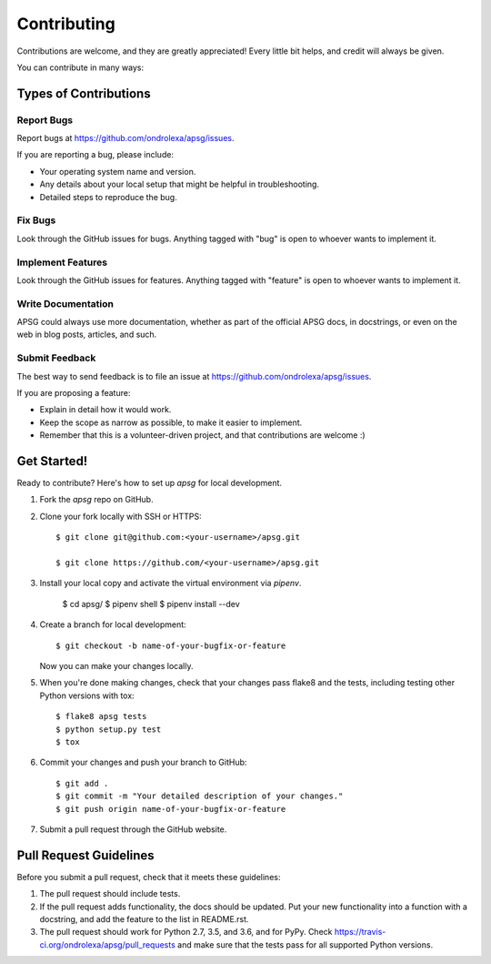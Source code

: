 ============
Contributing
============

Contributions are welcome, and they are greatly appreciated! Every
little bit helps, and credit will always be given.

You can contribute in many ways:

Types of Contributions
----------------------

Report Bugs
~~~~~~~~~~~

Report bugs at https://github.com/ondrolexa/apsg/issues.

If you are reporting a bug, please include:

* Your operating system name and version.
* Any details about your local setup that might be helpful in troubleshooting.
* Detailed steps to reproduce the bug.

Fix Bugs
~~~~~~~~

Look through the GitHub issues for bugs. Anything tagged with "bug"
is open to whoever wants to implement it.

Implement Features
~~~~~~~~~~~~~~~~~~

Look through the GitHub issues for features. Anything tagged with "feature"
is open to whoever wants to implement it.

Write Documentation
~~~~~~~~~~~~~~~~~~~

APSG could always use more documentation, whether as part of the
official APSG docs, in docstrings, or even on the web in blog posts,
articles, and such.

Submit Feedback
~~~~~~~~~~~~~~~

The best way to send feedback is to file an issue at https://github.com/ondrolexa/apsg/issues.

If you are proposing a feature:

* Explain in detail how it would work.
* Keep the scope as narrow as possible, to make it easier to implement.
* Remember that this is a volunteer-driven project, and that contributions
  are welcome :)

Get Started!
------------

Ready to contribute? Here's how to set up `apsg` for local development.

1. Fork the `apsg` repo on GitHub.
2. Clone your fork locally with SSH or HTTPS::

    $ git clone git@github.com:<your-username>/apsg.git

    $ git clone https://github.com/<your-username>/apsg.git

3. Install your local copy and activate the virtual environment via `pipenv`.

    $ cd apsg/
    $ pipenv shell
    $ pipenv install --dev

4. Create a branch for local development::

    $ git checkout -b name-of-your-bugfix-or-feature

   Now you can make your changes locally.

5. When you're done making changes, check that your changes pass flake8 and the tests, including testing other Python versions with tox::

    $ flake8 apsg tests
    $ python setup.py test
    $ tox

6. Commit your changes and push your branch to GitHub::

    $ git add .
    $ git commit -m "Your detailed description of your changes."
    $ git push origin name-of-your-bugfix-or-feature

7. Submit a pull request through the GitHub website.

Pull Request Guidelines
-----------------------

Before you submit a pull request, check that it meets these guidelines:

1. The pull request should include tests.
2. If the pull request adds functionality, the docs should be updated. Put
   your new functionality into a function with a docstring, and add the
   feature to the list in README.rst.
3. The pull request should work for Python 2.7, 3.5, and 3.6, and for PyPy.
   Check https://travis-ci.org/ondrolexa/apsg/pull_requests
   and make sure that the tests pass for all supported Python versions.
